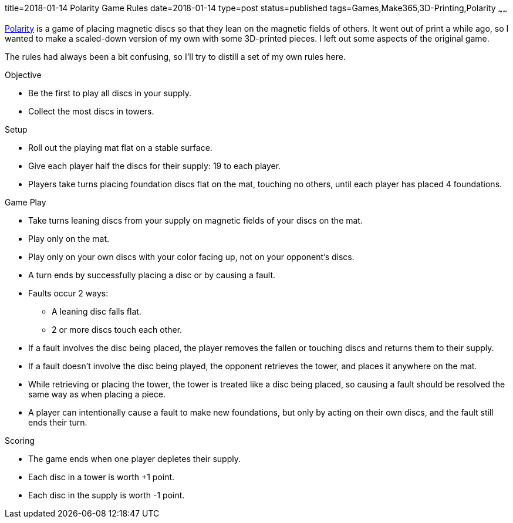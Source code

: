 title=2018-01-14 Polarity Game Rules
date=2018-01-14
type=post
status=published
tags=Games,Make365,3D-Printing,Polarity
~~~~~~

https://en.wikipedia.org/wiki/Polarity\_(game)[Polarity]
is a game of placing magnetic discs
so that they lean
on the magnetic fields of others.
It went out of print
a while ago,
so I wanted to make
a scaled-down version
of my own
with some 3D-printed pieces.
I left out some aspects
of the original game.

The rules had always been a bit confusing,
so I'll try to distill a set of my own rules here.

.Objective
* Be the first to play all discs in your supply.
* Collect the most discs in towers.

.Setup
* Roll out the playing mat flat
  on a stable surface.
* Give each player half the discs for their supply:
  19 to each player.
* Players take turns placing
  foundation discs flat
  on the mat,
  touching no others,
  until each player has placed 4 foundations.

.Game Play
* Take turns leaning discs from your supply
  on magnetic fields of your discs on the mat.
* Play only on the mat.
* Play only on your own discs
  with your color facing up,
  not on your opponent's discs.
* A turn ends by successfully placing a disc or by causing a fault.
* Faults occur 2 ways:
** A leaning disc falls flat.
** 2 or more discs touch each other.
* If a fault involves the disc being placed,
  the player removes the fallen or touching discs
  and returns them to their supply.
* If a fault doesn't involve the disc being played,
  the opponent retrieves the tower,
  and places it anywhere on the mat.
* While retrieving or placing the tower,
  the tower is treated like a disc being placed,
  so causing a fault should be resolved the same way
  as when placing a piece.
* A player can intentionally cause a fault
  to make new foundations,
  but only by acting on their own discs,
  and the fault still ends their turn.

.Scoring
* The game ends when one player depletes
  their supply.
* Each disc in a tower is worth +1 point.
* Each disc in the supply is worth -1 point.
